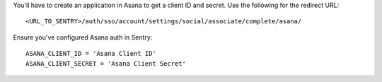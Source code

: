 You'll have to create an application in Asana to get a client ID and secret. Use the following for the redirect URL::

    <URL_TO_SENTRY>/auth/sso/account/settings/social/associate/complete/asana/

Ensure you've configured Asana auth in Sentry::

    ASANA_CLIENT_ID = 'Asana Client ID'
    ASANA_CLIENT_SECRET = 'Asana Client Secret'
